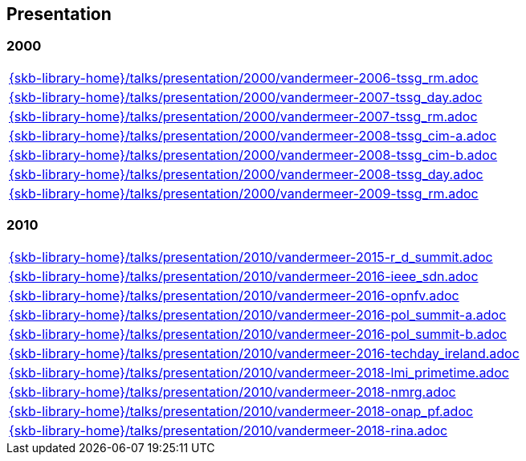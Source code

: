 //
// ============LICENSE_START=======================================================
//  Copyright (C) 2018 Sven van der Meer. All rights reserved.
// ================================================================================
// This file is licensed under the CREATIVE COMMONS ATTRIBUTION 4.0 INTERNATIONAL LICENSE
// Full license text at https://creativecommons.org/licenses/by/4.0/legalcode
// 
// SPDX-License-Identifier: CC-BY-4.0
// ============LICENSE_END=========================================================
//
// @author Sven van der Meer (vdmeer.sven@mykolab.com)
//

== Presentation

=== 2000
[cols="a", grid=rows, frame=none, %autowidth.stretch]
|===
|include::{skb-library-home}/talks/presentation/2000/vandermeer-2006-tssg_rm.adoc[]
|include::{skb-library-home}/talks/presentation/2000/vandermeer-2007-tssg_day.adoc[]
|include::{skb-library-home}/talks/presentation/2000/vandermeer-2007-tssg_rm.adoc[]
|include::{skb-library-home}/talks/presentation/2000/vandermeer-2008-tssg_cim-a.adoc[]
|include::{skb-library-home}/talks/presentation/2000/vandermeer-2008-tssg_cim-b.adoc[]
|include::{skb-library-home}/talks/presentation/2000/vandermeer-2008-tssg_day.adoc[]
|include::{skb-library-home}/talks/presentation/2000/vandermeer-2009-tssg_rm.adoc[]
|===


=== 2010
[cols="a", grid=rows, frame=none, %autowidth.stretch]
|===
|include::{skb-library-home}/talks/presentation/2010/vandermeer-2015-r_d_summit.adoc[]
|include::{skb-library-home}/talks/presentation/2010/vandermeer-2016-ieee_sdn.adoc[]
|include::{skb-library-home}/talks/presentation/2010/vandermeer-2016-opnfv.adoc[]
|include::{skb-library-home}/talks/presentation/2010/vandermeer-2016-pol_summit-a.adoc[]
|include::{skb-library-home}/talks/presentation/2010/vandermeer-2016-pol_summit-b.adoc[]
|include::{skb-library-home}/talks/presentation/2010/vandermeer-2016-techday_ireland.adoc[]
|include::{skb-library-home}/talks/presentation/2010/vandermeer-2018-lmi_primetime.adoc[]
|include::{skb-library-home}/talks/presentation/2010/vandermeer-2018-nmrg.adoc[]
|include::{skb-library-home}/talks/presentation/2010/vandermeer-2018-onap_pf.adoc[]
|include::{skb-library-home}/talks/presentation/2010/vandermeer-2018-rina.adoc[]
|===


